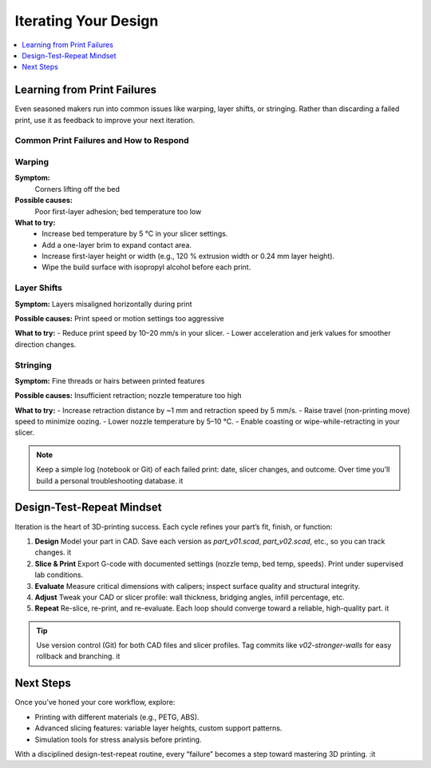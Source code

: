 Iterating Your Design
=====================

.. contents::
   :local:
   :depth: 1

Learning from Print Failures
----------------------------

Even seasoned makers run into common issues like warping, layer shifts, or stringing. Rather than discarding a failed print, use it as feedback to improve your next iteration.

Common Print Failures and How to Respond
~~~~~~~~~~~~~~~~~~~~~~~~~~~~~~~~~~~~~~~~

Warping
~~~~~~~

**Symptom:**  
  Corners lifting off the bed

**Possible causes:**  
  Poor first-layer adhesion; bed temperature too low

**What to try:**  
  - Increase bed temperature by 5 °C in your slicer settings.
  - Add a one-layer brim to expand contact area.   
  - Increase first-layer height or width (e.g., 120 % extrusion width or 0.24 mm layer height). 
  - Wipe the build surface with isopropyl alcohol before each print.   

Layer Shifts
~~~~~~~~~~~~

**Symptom:**  
Layers misaligned horizontally during print

**Possible causes:**  
Print speed or motion settings too aggressive

**What to try:**  
- Reduce print speed by 10–20 mm/s in your slicer.   
- Lower acceleration and jerk values for smoother direction changes.   

Stringing
~~~~~~~~~

**Symptom:**  
Fine threads or hairs between printed features

**Possible causes:**  
Insufficient retraction; nozzle temperature too high

**What to try:**  
- Increase retraction distance by ~1 mm and retraction speed by 5 mm/s.   
- Raise travel (non-printing move) speed to minimize oozing.   
- Lower nozzle temperature by 5–10 °C.   
- Enable coasting or wipe-while-retracting in your slicer.   

.. note::  
   Keep a simple log (notebook or Git) of each failed print: date, slicer changes, and outcome. Over time you’ll build a personal troubleshooting database. it  

Design-Test-Repeat Mindset
---------------------------

Iteration is the heart of 3D-printing success. Each cycle refines your part’s fit, finish, or function:

#. **Design**  
   Model your part in CAD. Save each version as `part_v01.scad`, `part_v02.scad`, etc., so you can track changes. it  
#. **Slice & Print**  
   Export G-code with documented settings (nozzle temp, bed temp, speeds). Print under supervised lab conditions.  
#. **Evaluate**  
   Measure critical dimensions with calipers; inspect surface quality and structural integrity.  
#. **Adjust**  
   Tweak your CAD or slicer profile: wall thickness, bridging angles, infill percentage, etc.  
#. **Repeat**  
   Re-slice, re-print, and re-evaluate. Each loop should converge toward a reliable, high-quality part. it  

.. tip::  
   Use version control (Git) for both CAD files and slicer profiles. Tag commits like `v02-stronger-walls` for easy rollback and branching. it  

Next Steps
----------

Once you’ve honed your core workflow, explore:

- Printing with different materials (e.g., PETG, ABS).  
- Advanced slicing features: variable layer heights, custom support patterns.  
- Simulation tools for stress analysis before printing.  

With a disciplined design-test-repeat routine, every “failure” becomes a step toward mastering 3D printing.
:it
